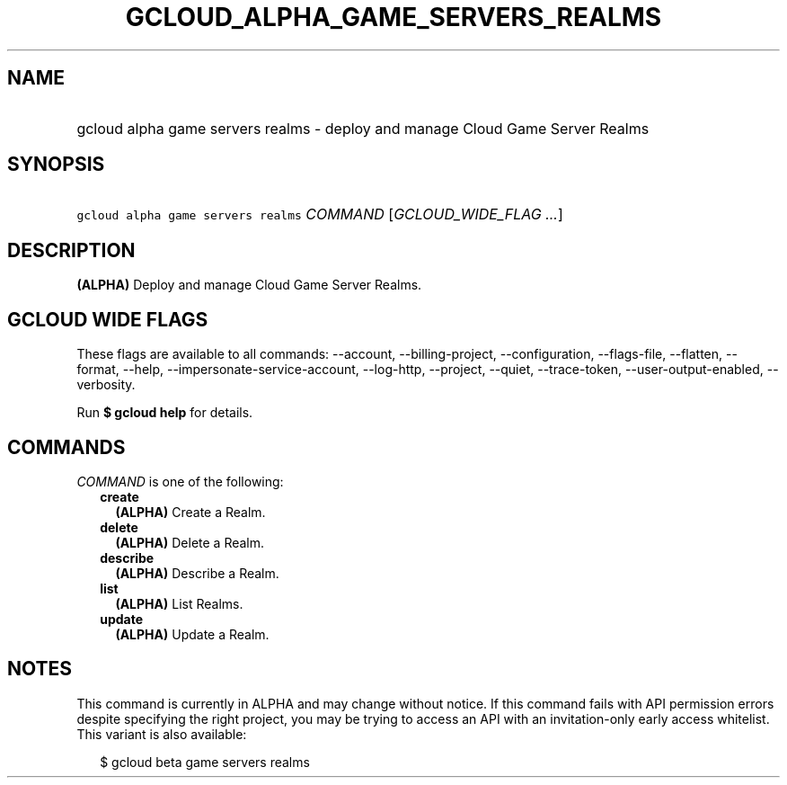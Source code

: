 
.TH "GCLOUD_ALPHA_GAME_SERVERS_REALMS" 1



.SH "NAME"
.HP
gcloud alpha game servers realms \- deploy and manage Cloud Game Server Realms



.SH "SYNOPSIS"
.HP
\f5gcloud alpha game servers realms\fR \fICOMMAND\fR [\fIGCLOUD_WIDE_FLAG\ ...\fR]



.SH "DESCRIPTION"

\fB(ALPHA)\fR Deploy and manage Cloud Game Server Realms.



.SH "GCLOUD WIDE FLAGS"

These flags are available to all commands: \-\-account, \-\-billing\-project,
\-\-configuration, \-\-flags\-file, \-\-flatten, \-\-format, \-\-help,
\-\-impersonate\-service\-account, \-\-log\-http, \-\-project, \-\-quiet,
\-\-trace\-token, \-\-user\-output\-enabled, \-\-verbosity.

Run \fB$ gcloud help\fR for details.



.SH "COMMANDS"

\f5\fICOMMAND\fR\fR is one of the following:

.RS 2m
.TP 2m
\fBcreate\fR
\fB(ALPHA)\fR Create a Realm.

.TP 2m
\fBdelete\fR
\fB(ALPHA)\fR Delete a Realm.

.TP 2m
\fBdescribe\fR
\fB(ALPHA)\fR Describe a Realm.

.TP 2m
\fBlist\fR
\fB(ALPHA)\fR List Realms.

.TP 2m
\fBupdate\fR
\fB(ALPHA)\fR Update a Realm.


.RE
.sp

.SH "NOTES"

This command is currently in ALPHA and may change without notice. If this
command fails with API permission errors despite specifying the right project,
you may be trying to access an API with an invitation\-only early access
whitelist. This variant is also available:

.RS 2m
$ gcloud beta game servers realms
.RE

